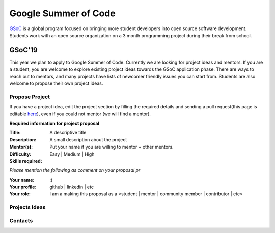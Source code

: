 Google Summer of Code
=====================

`GSoC <https://summerofcode.withgoogle.com>`_ is a global program focused on bringing more student developers into open source software development. Students work with an open source organization on a 3 month programming project during their break from school. 

GSoC'19
~~~~~~~
This year we plan to apply to Google Summer of Code. Currently we are looking for project ideas and mentors. If you are a student, you are welcome to explore existing project ideas towards the GSoC application phase. There are ways to reach out to mentors, and many projects have lists of newcomer friendly issues you can start from. Students are also welcome to propose their own project ideas.

Propose Project
---------------
If you have a project idea, edit the project section by filling the required details and sending a pull request(this page is editable `here <https://github.com/synfig/synfig-docs-dev/tree/master/docs/common/openprojects.rst>`_), even if you could not mentor (we will find a mentor).

**Required information for project proposal**

:Title: A descriptive title
:Description: A small description about the project
:Mentor(s): Put your name if you are willing to mentor + other mentors.
:Difficulty: Easy | Medium | High
:Skills required:

*Please mention the following as comment on your proposal pr*

:Your name: :)
:Your profile: github | linkedin | etc 
:Your role: I am a making this proposal as a <student | mentor | community member | contributor | etc>

Projects Ideas
--------------


Contacts
--------
 
